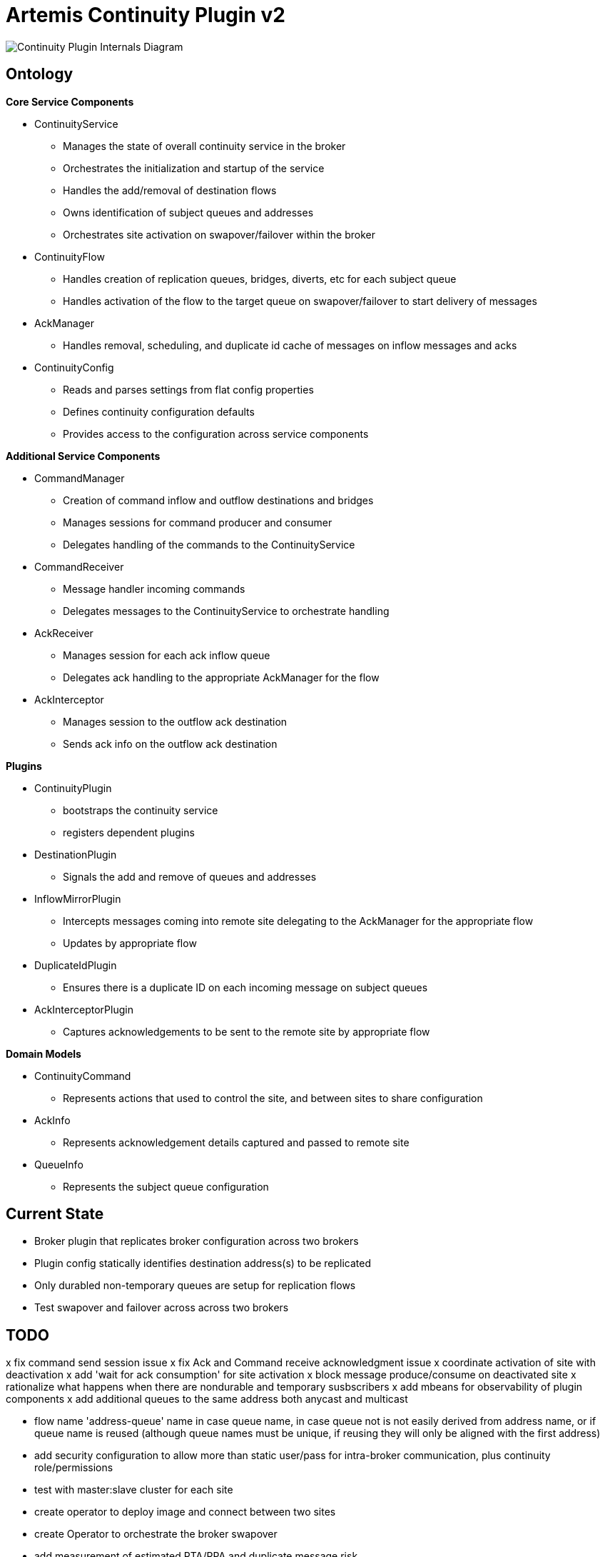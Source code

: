 # Artemis Continuity Plugin v2

image:docs/202001ContinuityPlugin-internals-diagram-v0.2-2.png[Continuity Plugin Internals Diagram]

## Ontology

.*Core Service Components*
* ContinuityService
  - Manages the state of overall continuity service in the broker
  - Orchestrates the initialization and startup of the service
  - Handles the add/removal of destination flows
  - Owns identification of subject queues and addresses
  - Orchestrates site activation on swapover/failover within the broker
* ContinuityFlow
  - Handles creation of replication queues, bridges, diverts, etc for each subject queue
  - Handles activation of the flow to the target queue on swapover/failover to start delivery of messages 
* AckManager
  - Handles removal, scheduling, and duplicate id cache of messages on inflow messages and acks
* ContinuityConfig
  - Reads and parses settings from flat config properties
  - Defines continuity configuration defaults
  - Provides access to the configuration across service components 
  
.*Additional Service Components*
* CommandManager
  - Creation of command inflow and outflow destinations and bridges
  - Manages sessions for command producer and consumer
  - Delegates handling of the commands to the ContinuityService
* CommandReceiver
  - Message handler incoming commands
  - Delegates messages to the ContinuityService to orchestrate handling
* AckReceiver
  - Manages session for each ack inflow queue
  - Delegates ack handling to the appropriate AckManager for the flow
* AckInterceptor
  - Manages session to the outflow ack destination
  - Sends ack info on the outflow ack destination

.*Plugins*
* ContinuityPlugin
  - bootstraps the continuity service
  - registers dependent plugins
* DestinationPlugin
  - Signals the add and remove of queues and addresses
* InflowMirrorPlugin
  - Intercepts messages coming into remote site delegating to the AckManager for the appropriate flow
  - Updates by appropriate flow
* DuplicateIdPlugin
  - Ensures there is a duplicate ID on each incoming message on subject queues
* AckInterceptorPlugin
  - Captures acknowledgements to be sent to the remote site by appropriate flow
    
.*Domain Models*
* ContinuityCommand
   - Represents actions that used to control the site, and between sites to share configuration
* AckInfo
   - Represents acknowledgement details captured and passed to remote site 
* QueueInfo
   - Represents the subject queue configuration

## Current State

* Broker plugin that replicates broker configuration across two brokers
* Plugin config statically identifies destination address(s) to be replicated
* Only durabled non-temporary queues are setup for replication flows
* Test swapover and failover across across two brokers 

## TODO

x fix command send session issue 
x fix Ack and Command receive acknowledgment issue
x coordinate activation of site with deactivation
x add 'wait for ack consumption' for site activation
x block message produce/consume on deactivated site
x rationalize what happens when there are nondurable and temporary susbscribers
x add mbeans for observability of plugin components
x add additional queues to the same address both anycast and multicast

- flow name 'address-queue' name in case queue name, in case queue not is not easily derived from address name, or if queue name is reused (although queue names must be unique, if reusing they will only be aligned with the first address)

- add security configuration to allow more than static user/pass for intra-broker communication, plus continuity role/permissions

- test with master:slave cluster for each site

- create operator to deploy image and connect between two sites
- create Operator to orchestrate the broker swapover

- add measurement of estimated RTA/RPA and duplicate message risk
  - Outflow Message Loss Risk: outflow mirror depth
  - Outflow Duplicate Risk: outflow acks depth 
  - Outflow Recovery Point Actual: time of last bridged message - time it was acked by bridge
  - Inflow Recovery Point Actual: time of bridged message - time originally sent
  - Recovery Time Estimate: time to receive peer mirror and acks, plus time to remove messages based on acks
  
- load test 2 site single broker install (compare with single site without the plugin)

- implement queue / address removal

- load test 2 site single broker install (compare with single site without the plugin)
- soak test broker with continuity replication
- test model with shared nothing broker cluster in two sites
- add additional queue configuration synchronization (beyond initial queue/address pair it does now - filters, diverts, etc)
- deal with queue configuration updates (beyond the add it has today)

- allow for more than one remote site
- add discovery groups for remote site connectivity
- add finer tuning of continuity strategy
- create examples of swapover for local DC, and DC spanned clients, with swapover model
- automatically adjust delivery delay strategy timeframe based on detected RTO/RPO
- improve plugin failure / error handling, and shutdown cleanup
- improve documentation - add user level topology diagrams/docs, and detailed level contributor diagrams/docs
- create Continuity Plugin overview presentation
- evaluate adding synchronous replication model (custom divert that sends message and acks remotely, preventing delivery if 1 or more remotes are not available)

- analyze FSI apps and create IBM MQ eqivalent destinations
- extract MQ configuration from IBM WAS-ND and replicate in AMQ config
- convert info logging to AuditLogger pattern

- fix server stop issue (can't figure out how to hook into pre-server shutdown to stop sessions, bridges, etc)

## Risks

1. Clients by default batch message acknowledgement, which prevents the acks from being captured and forwarded to the remote site. This may improve client performance, but cause the window of ack replication to be large, and stress the remote broker as batches of acks are received. This can be aided by having smaller batch sizes or using transactional consumers which acknowledge each message received. 
2. Slow consumers may cause a build up of staged messages. As messages are acknowledged on the remote site the seek and removal time will be heavy for large staged queues. Using a message delivery delay and the duplicate id cache may be a good alternative. Load and soak testing is required to understand this risk better. 

